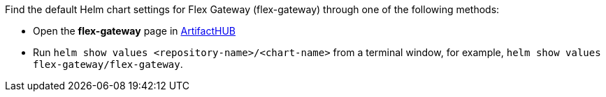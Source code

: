
//tag::flex-k8-helm-chart-info[]
Find the default Helm chart settings for Flex Gateway (flex-gateway) through one of the following methods:

* Open the *flex-gateway* page in https://artifacthub.io/packages/helm/flex-gateway/flex-gateway[ArtifactHUB^]
* Run `helm show values &lt;repository-name&gt;/&lt;chart-name&gt;` from a terminal window, for example, `helm show values flex-gateway/flex-gateway`.
//end::flex-k8-helm-chart-info[]